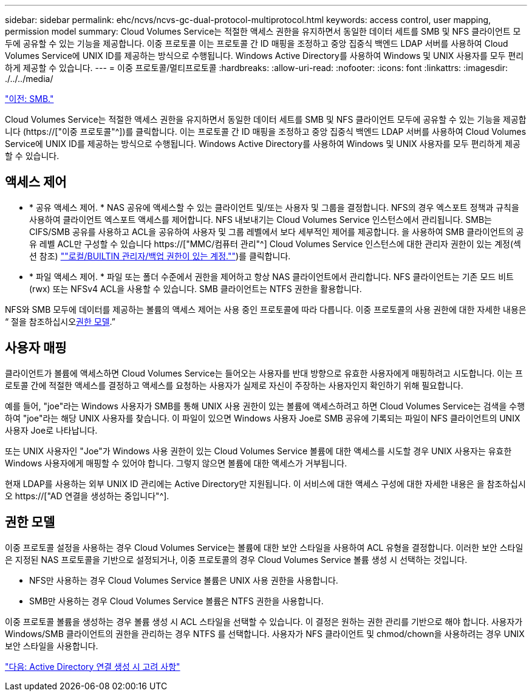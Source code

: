 ---
sidebar: sidebar 
permalink: ehc/ncvs/ncvs-gc-dual-protocol-multiprotocol.html 
keywords: access control, user mapping, permission model 
summary: Cloud Volumes Service는 적절한 액세스 권한을 유지하면서 동일한 데이터 세트를 SMB 및 NFS 클라이언트 모두에 공유할 수 있는 기능을 제공합니다. 이중 프로토콜 이는 프로토콜 간 ID 매핑을 조정하고 중앙 집중식 백엔드 LDAP 서버를 사용하여 Cloud Volumes Service에 UNIX ID를 제공하는 방식으로 수행됩니다. Windows Active Directory를 사용하여 Windows 및 UNIX 사용자를 모두 편리하게 제공할 수 있습니다. 
---
= 이중 프로토콜/멀티프로토콜
:hardbreaks:
:allow-uri-read: 
:nofooter: 
:icons: font
:linkattrs: 
:imagesdir: ./../../media/


link:ncvs-gc-smb.html["이전: SMB."]

[role="lead"]
Cloud Volumes Service는 적절한 액세스 권한을 유지하면서 동일한 데이터 세트를 SMB 및 NFS 클라이언트 모두에 공유할 수 있는 기능을 제공합니다 (https://["이중 프로토콜"^])를 클릭합니다. 이는 프로토콜 간 ID 매핑을 조정하고 중앙 집중식 백엔드 LDAP 서버를 사용하여 Cloud Volumes Service에 UNIX ID를 제공하는 방식으로 수행됩니다. Windows Active Directory를 사용하여 Windows 및 UNIX 사용자를 모두 편리하게 제공할 수 있습니다.



== 액세스 제어

* * 공유 액세스 제어. * NAS 공유에 액세스할 수 있는 클라이언트 및/또는 사용자 및 그룹을 결정합니다. NFS의 경우 엑스포트 정책과 규칙을 사용하여 클라이언트 엑스포트 액세스를 제어합니다. NFS 내보내기는 Cloud Volumes Service 인스턴스에서 관리됩니다. SMB는 CIFS/SMB 공유를 사용하고 ACL을 공유하여 사용자 및 그룹 레벨에서 보다 세부적인 제어를 제공합니다. 을 사용하여 SMB 클라이언트의 공유 레벨 ACL만 구성할 수 있습니다 https://["MMC/컴퓨터 관리"^] Cloud Volumes Service 인스턴스에 대한 관리자 권한이 있는 계정(섹션 참조) link:ncvs-gc-smb.html#accounts-with-local/builtin-administrator/backup-rights[""로컬/BUILTIN 관리자/백업 권한이 있는 계정.""])를 클릭합니다.
* * 파일 액세스 제어. * 파일 또는 폴더 수준에서 권한을 제어하고 항상 NAS 클라이언트에서 관리합니다. NFS 클라이언트는 기존 모드 비트(rwx) 또는 NFSv4 ACL을 사용할 수 있습니다. SMB 클라이언트는 NTFS 권한을 활용합니다.


NFS와 SMB 모두에 데이터를 제공하는 볼륨의 액세스 제어는 사용 중인 프로토콜에 따라 다릅니다. 이중 프로토콜의 사용 권한에 대한 자세한 내용은 “ 절을 참조하십시오<<권한 모델>>.”



== 사용자 매핑

클라이언트가 볼륨에 액세스하면 Cloud Volumes Service는 들어오는 사용자를 반대 방향으로 유효한 사용자에게 매핑하려고 시도합니다. 이는 프로토콜 간에 적절한 액세스를 결정하고 액세스를 요청하는 사용자가 실제로 자신이 주장하는 사용자인지 확인하기 위해 필요합니다.

예를 들어, "joe"라는 Windows 사용자가 SMB를 통해 UNIX 사용 권한이 있는 볼륨에 액세스하려고 하면 Cloud Volumes Service는 검색을 수행하여 "joe"라는 해당 UNIX 사용자를 찾습니다. 이 파일이 있으면 Windows 사용자 Joe로 SMB 공유에 기록되는 파일이 NFS 클라이언트의 UNIX 사용자 Joe로 나타납니다.

또는 UNIX 사용자인 "Joe"가 Windows 사용 권한이 있는 Cloud Volumes Service 볼륨에 대한 액세스를 시도할 경우 UNIX 사용자는 유효한 Windows 사용자에게 매핑할 수 있어야 합니다. 그렇지 않으면 볼륨에 대한 액세스가 거부됩니다.

현재 LDAP를 사용하는 외부 UNIX ID 관리에는 Active Directory만 지원됩니다. 이 서비스에 대한 액세스 구성에 대한 자세한 내용은 을 참조하십시오 https://["AD 연결을 생성하는 중입니다"^].



== 권한 모델

이중 프로토콜 설정을 사용하는 경우 Cloud Volumes Service는 볼륨에 대한 보안 스타일을 사용하여 ACL 유형을 결정합니다. 이러한 보안 스타일은 지정된 NAS 프로토콜을 기반으로 설정되거나, 이중 프로토콜의 경우 Cloud Volumes Service 볼륨 생성 시 선택하는 것입니다.

* NFS만 사용하는 경우 Cloud Volumes Service 볼륨은 UNIX 사용 권한을 사용합니다.
* SMB만 사용하는 경우 Cloud Volumes Service 볼륨은 NTFS 권한을 사용합니다.


이중 프로토콜 볼륨을 생성하는 경우 볼륨 생성 시 ACL 스타일을 선택할 수 있습니다. 이 결정은 원하는 권한 관리를 기반으로 해야 합니다. 사용자가 Windows/SMB 클라이언트의 권한을 관리하는 경우 NTFS 를 선택합니다. 사용자가 NFS 클라이언트 및 chmod/chown을 사용하려는 경우 UNIX 보안 스타일을 사용합니다.

link:ncvs-gc-considerations-creating-active-directory-connections.html["다음: Active Directory 연결 생성 시 고려 사항"]
